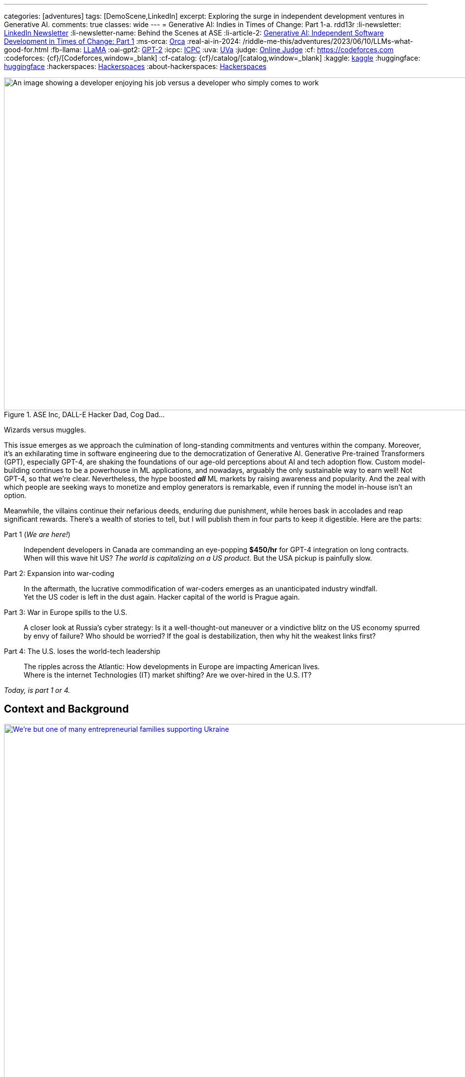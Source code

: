 ---
categories: [adventures]
tags: [DemoScene,LinkedIn]
excerpt: Exploring the surge in independent development ventures in Generative AI.
comments: true
classes: wide
---
= Generative AI: Indies in Times of Change: Part 1-a.
rdd13r
:li-newsletter: https://www.linkedin.com/newsletters/behind-the-scenes-at-ase-7074840676026208257[LinkedIn Newsletter,window=_blank]
:li-newsletter-name: Behind the Scenes at ASE
:li-article-2: https://www.linkedin.com/pulse/generative-ai-independent-software-development-times-change-kuhay/[Generative AI: Independent Software Development in Times of Change: Part 1,window=_blank]
:ms-orca: https://www.microsoft.com/en-us/research/publication/orca-progressive-learning-from-complex-explanation-traces-of-gpt-4/[Orca,window=_blank]
:real-ai-in-2024: /riddle-me-this/adventures/2023/06/10/LLMs-what-good-for.html
:fb-llama: https://huggingface.co/docs/transformers/main/model_doc/llama[LLaMA,window=_blank]
:oai-gpt2: https://huggingface.co/docs/transformers/main/model_doc/gpt2[GPT-2,window=_blank]
:icpc: https://icpc.global/[ICPC,window=_blank]
:uva: https://en.wikipedia.org/wiki/UVa_Online_Judge[UVa,window=_blank]
:judge: https://onlinejudge.org/[Online Judge,window=_blank]
:cf: https://codeforces.com
:codeforces: {cf}/[Codeforces,window=_blank]
:cf-catalog: {cf}/catalog/[catalog,window=_blank]
:kaggle: https://www.kaggle.com/[kaggle,window=_blank]
:huggingface: https://huggingface.co/[huggingface,window=_blank]
:hackerspaces: https://hackerspaces.org/[Hackerspaces,window=_blank]
:about-hackerspaces: https://youtu.be/WkiX7R1-kaY[Hackerspaces,window=_blank]


.ASE Inc, DALL-E Hacker Dad, Cog Dad...
[#img-devs]
image::/riddle-me-this/assets/images/devs.png[An image showing a developer enjoying his job versus a developer who simply comes to work,1200,675]
Wizards versus muggles.

This issue emerges as we approach the culmination of long-standing commitments and ventures within the company.
Moreover, it's an exhilarating time in software engineering due to the democratization of Generative AI.
Generative Pre-trained Transformers (GPT), especially GPT-4,
are shaking the foundations of our age-old perceptions about AI and tech adoption flow.
Custom model-building continues to be a powerhouse in ML applications, and nowadays,
arguably the only sustainable way to earn well!
Not GPT-4, so that we're clear.
Nevertheless, the hype boosted *_all_* ML markets by raising awareness and popularity.
And the zeal with which people are seeking ways to monetize and employ generators is remarkable,
even if running the model in-house isn't an option.

Meanwhile, the villains continue their nefarious deeds, enduring due punishment,
while heroes bask in accolades and reap significant rewards.
There's a wealth of stories to tell,
but I will publish them in four parts to keep it digestible.
Here are the parts:

Part 1 (_We are here!_)::
Independent developers in Canada are commanding an eye-popping *$450/hr* for GPT-4 integration on long contracts.
When will this wave hit US? _The world is capitalizing on a US product._ But the USA pickup is painfully slow.

Part 2: Expansion into war-coding::
In the aftermath, the lucrative commodification of war-coders emerges as an unanticipated industry windfall. +
Yet the US coder is left in the dust again. Hacker capital of the world is Prague again.

Part 3: War in Europe spills to the U.S.::
A closer look at Russia's cyber strategy:
Is it a well-thought-out maneuver or a vindictive blitz on the US economy spurred by envy of failure?
Who should be worried? If the goal is destabilization, then why hit the weakest links first?

Part 4: The U.S. loses the world-tech leadership::
The ripples across the Atlantic: How developments in Europe are impacting American lives. +
Where is the internet Technologies (IT) market shifting? Are we over-hired in the U.S. IT?

_Today, is part 1 or 4._

== Context and Background

.Dedicated hacker family supporting Ukraine.
[#img-ukraine,link=https://stand-with-ukraine.pp.ua/]
image::/riddle-me-this/assets/images/supporting_ukraine.jpg[We're but one of many entrepreneurial families supporting Ukraine,1200]
Every little bit helps.

[.text-justify]
Last year, many of us stood united with the Champion community - raising funds, coding combat firmware, and supporting Ukraine in any way possible.
When resources ran thin, we turned to volunteering at donation centers. Then helping domestic customers, and raising more funds.

.One happy daddy with many kids building the future @ Highcroft.
[#img-dadar,link=https://rdd13r.github.io/]
image::/riddle-me-this/assets/images/dadar-school-medalion.png[A picture of the author teaching real robotics hands-on labs at Highcroft Elementary School,600,float="right",align="center"]
[.text-center]
Prompting creativity in young minds are the best moments of my life @ ASE Junior Robotics Labs.

[.text-justify]
Fast-forward to the present day, and our engagement in the war effort has waned, mainly due to the joy of embracing parenthood again.
We are overwhelmed with gratitude for this long-awaited precious gift.
My spouse credits our good Karma for this blessing, while the analyst in me believes my contribution counts too.

.If I had one wish, it would be for all the families to know love and live in genuine happiness! Once a person knows the true gift of life, family, and legacy, how can they wish for war?
[#img-pupsiki,link=https://github.com/CaptainLugaru/]
image::/riddle-me-this/assets/images/pupsik-transparenti.png[Pupsiki,600,float="right",align="center"]
[.text-center]
Happy "Big Brother" has his prayers answered by the Grace of G*d!

[.text-justify]
Being a parent anew after 13 years, I find myself reveling in family time.
This article is a tribute to the indomitable spirit of independent developers.
These developers, who, through innovation and creativity, are rewriting the rulebook in technology.
And not just by competence and creativity but also bravery, courage, grit, wit and will.
Most impressively, all while carving out more time for which matters most - family and community.
The people I'm writing about are community shaping a brighter future for us all.
At the end of the day, it's love, family, and community that make life worth living.

With my mother-in-law arriving from Europe tomorrow,
this rejuvenated daddy is ready to dive back into code promising disruption!
Soon it can be Daddy's focus time too.

_And now that you know us a little better, let me share a brave American peoples' story with you._

== Part 1: The Surge in GPT-4 Integration; Where is the US?

So, GPT-4, in particular, has been turning heads. Indeed, the model is impressive.
There's been a *_significant_* increase in the rates charged by independent developers for GPT-4 API integration.
link:{real-ai-in-2024}[And there are matching technical challenges.]
Case in point: a dynamic Canadian duo, our former colleagues and generous supporters of Ukraine, renowned for their market insight,
secured contracts for GPT-4 integration at an astounding CAN $450/hr (about $360/hr US), renewed annually.
Hm… They are part of a growing trend in Canada where businesses seek Generative AI to streamline operations.
This development is supported by many independent developers and doesn't come as a surprise.
However, the eagerness of the conservative industry in adopting this technology is noteworthy.
I still can't get over this. We have never sustained rates like that for more than a few weeks.
Neither did we ever before have laggards in droves jumping hard on an utterly unvetted trend.

Contrastingly, the landscape for independent developers in the US seems less vibrant compared to Canada.
The Canadian political model nurtures small business growth, whereas the US appears more invested in an employer-employee framework,
which proved to hinder the comprehensive growth of engineers and engineering as a disciplinary field.
The market dynamics in terms of customers and vendors are akin to Canada,
but American businesses seem willing to wait for large IT conglomerates to catch up and offer standardized tools.
Will a technology that's 3 years old be innovative enough for today's challenges? Only time will tell.
But I tell you a resounding NO!

=== A Closer Look at the Technical Aspects

Examining the Statements of Work (SoW) in Canada reveals a pattern in business demands.
Many seasoned developers are offering Domain-Driven Design (DDD) Anti-Corruption Layer (ACL) APIs that focus on end-to-end solutions with composite UI,
prompt engineering, context maps, response taxonomy, and versioning.
The ACL often includes an object bag persisting responses to customer sentiments in various languages.
It's important to understand that an ACL is not a core logic service doing the business bidding.
It is just a message translator that sits between two business-talking working bodies.
Thus being a low-risk option, it is a perfect place to sell modifications against.
Because high bang at a low risk is music to executives of slow companies ears!
The ACL idea works even if the laggard has no domain model. Hackers just say "Adapter."

Basic solutions typically sit on top of an ACL, persist the prompt on their own, and respond with some post-processed messages.
That's the $100/hr rate from the viral New York Times article.

The Canadian duo went beyond by selling a vision. And that is what you expect _all hackers_ to attempt!
Their delivery starts with basic ACL integration to the customer's taxonomy, bounded contexts intact.
Which is always a slam-dunk selling to laggard. Conservative companies understand only tools and never evolutions.
And then there's future work on internal bounded contexts, NLP tokenizers, modern daughter-models, and expanding business taxonomy.
This sells well too because laggards typically accept _"future improvement"_ ideas without too much thinking about it.
An example of a daughter-model is Microsoft's {ms-orca}, which is compact yet demonstrates remarkable benchmarks.
Such a model can be developed by forking any {fb-llama} OSS model (Meta) or even {oai-gpt2} (OpenAI).
That is muggles pay attention to brands and not solutions such as models.
Microsoft is always acceptable because they've gotten the laggards by the throat through marketing.
And OpenAI holds its own reputation rather well through all the market segments.
This prospect gets me eagerly itching to develop my own solution.
The simplicity of sale and then fielding cannot possibly be unattractive to any hacker.

The possibilities are endless with GPT-4 as *_the model tutor_*.
In my book, that's outright theft. But my book does not matter -- it's been done already!
And there's little OpenAI can do about it when an entire country is sitting behind "the man in the middle" (MITM).

_**Oh, my dearest reader, I hope that you too can find a powerful niche here around selling such ACLs!**
When you do, please kindly share your success with us._

=== But where is the US?

_So, the Canadians and some Europeans are cashing in big on reselling an asset that isn't even their own to sell._

The US, historically hailed as the bastion of hacker culture with MIT at its epicenter, was once synonymous with groundbreaking innovation.
This spirit of innovation catalyzed the rose unicorns like Google and Netflix.
However, the torch seems to have gone out in the US. Only over-hired overspecialized "role recruiting" stench remains behind.
Silicon Valley tanked, and the competent independent developer, the hidden foundation of it all, is ... not here.
Somewhere else, away from the hostile US job market favoring complacent nodding micromanaged muggles to "figure it out by myself" attitude.
Prague, Czech Republic, to be exact, is the place all the creative brains call home today. What's not to love about Prague?
Cost of living is low, crime nonexistent, amenities, social services, and food are incredible -- all in a stunning European city to boot.
The city is teeming with independent thinkers and burgeoning startups. The idea market and opportunity space are white-hot.
Even Google, a company revered for its developer-friendly ethos, finds solace in Prague.
Whenever Google launches something groundbreaking, a demoscene springs up downtown the following weekend.
And Prague has sister cities all over Europe, in Ireland, Poland, even Ukraine.
All of these cultural centers are far away from the petrified and judgemental biases of ignorant corporate-America middle managers.

Although in North America, Québec is very much a European city as well.
Then a few months later, Québec might catch up, and if the stars align, even the US East Coast should follow suit by year-end.
And notably, not the West Coast, which is just 'fake it until you make it' culture.
It appears that the US has lost its pioneering spirit, its leadership prowess, and its competitive edge.
Going like this, soon, we will all code for food, don't you say?

Let me explain *_make-rank_* and why Canadians are so nimble, and we are a little behind?
And how does one know?
Well, there is a way hackers tell. Professionally, "J. Random Hacker Rank", or simply Hacker Rank (HR) is the Facebook of feisty hackers.
Or, was one. _The *completely unrelated* company HackerRank_ borrows from this historic concept.
And it may actually have damaged the propagation of this manifest by taking its name, like media damaged the meaning of the hacker by using the word for criminals.
Today the ranking is predominantly localized and HR is defunct. Sad, because it was a good way to get to know each other. A fun game.
The signed file traveled from click to click, and people were searching the web for monikers of interest.

When I aggressively competed some decades ago, there was only {icpc} with their private servers and random account deletions.
A site registered coach was needed to add one to a team —  one completely bogus and useless bleed-through of muggle culture into the scene.
Alternatively, in the open space there was the {uva} site with its own slew of sorry problems.
First, the unstable {judge}, then annual account migrations that often failed to migrate the history and score.
That reshuffled the make-rank and angered countless hackers — most of whom simply quit on the community with each new migration.
I ended up with dozens of accounts there simply trying to migrate. Countless emails to add my old scores.
And a request to merge accounts was a non-starter, especially if one solves a problem in two different accounts.
This was all conducive to my quitting shared space competition and _creating my own archives or joining *private* servers_ operated by my friends.

Today the picture is _very different_!
We have the nice and stable {codeforces} with the same {cf-catalog} as UVa.
It's beginner-friendly, immensely educational, and fun — I go there with my 13-year-old son, and we often have a blast.
There's the matter of the russian empire and the FSB goons crawling all over the organization.
But that unfortunately comes with the territory as the most gifted engineers come from the Eastern block
— not because they're innately better somehow, but because we in the West don't value STEM enough to know better.
In fact, lately the most phenomenal strides that I find myself in are populated by young Chines programmers without a trace of an American save for myself.

For ML space learning and competing, there are {kaggle} and  {huggingface}.
I can tell you little about these, but perhaps kind readers can comment on various community qualities.
Perhaps one day I will write about ML communities that I prefer to participate in.
But for now, let me focus on core programming communities instead because the fundamentals are what makes a great hacker,
not the buzzwords or fluff.

These communities that I've listed before should be a heaven for young hackers.
And about 1/3 of the make-rank is pooled from community-specific activities within.

== A Very Private Conclusion

This conclusion is published only in my personal repository and not in the public spaces like Medium and LinkedIn Newsletters.
And the reason is that I need to tell you something important but not very well positive and polished.
It is never my intention to upset people.
Only to inform those who care to know the truth and actively seeking it.
And the ones that seek will look things up and find my rambling.
If I am lucky enough — maybe even comment on those for my benefit too.

Let's ge to it.

=== Why Canada maker-ranks but the US does not?

Humans are social creatures, even the most introverted hackers are still an active part of the larger scene, albeit in their own guarded ways.
The traditional 'maker-rank' was always a shared, copied, bootlegged and stashed around file that all hackers secretly read.
Its versions propagated like wildfire to not just see who is who on the scene; frankly, hackers make no idols, that's purely the poser fetish.
Hackers despise fart-sniffers in their every form, and of course no hacker will ever be one.
Most importantly, maker-ranks propagated *PLACES*! More precisely SCENES.
Answering the question all hackers want to hear the answer to -- "where is life, where is action, and why is it there?"
Maker ranks was a simple BBS clogging text document that got most hackers to move the house.
Introverted or not, hackers would pick up and go to the places where they're better understood,
are offered challenging enough opportunities to create, and simply, be more among their own kind.
This is the document that filled California with hackers all of these years ago.
This is the document that filled Prague a decade or so ago.
And this is the document I hadn't seen in the US for over a decade now.

When I go to Québec, to visit _Northern,_ _Fumbles_, or any other local hacker community,
I still come up on a very local and very personal copy of HR.
In best cases, it is there on a table someplace, printed in the old text-only format
— a monospaced 8-bit wonder that hits hard at the heart of an every old wizard.
And rest assured, there will be people watching to see who will pick the document up and who will recognize what that really is.
Canada sticks to the oldest and most profound traditions of the hacker world.

On one such occasion, I walked into the scene I didn't know.
There are many such nukes and crannies in Quebec City downtown open to all in the genuine hacker tradition.
We have some large and global venues such as {hackerspaces} designed to initiate new makers into our global community
(see explaining video {about-hackerspaces}).
But this place was old school small with a handful of old school hackers tinkering with ancient hardware.
And it is here where I was explained exactly why the Canadian scene is so different from the US.

Core Federal Policy::
The USA was once all about family and family business. This sentiment is exactly what brought about the US Digital Revolution.
_"Yet the said revolution generated some massively powerful companies, such as Google, Microsoft, Apple, Amazon, etc.
And all of these companies came up grassroots. And all of these companies *took active measures to make sure nobody does the same again*."_
What the old hackers are describing here are events such as Sir Richard Branson starting Virgin Galactic in the late 1980s by giving  some stranded travelers a ride.
And then making sure that nobody can use the same loophole again by funding prohibitive legislation.
The hackers here have cataloged, mapped, and ran analytics on every top disruptor.
Then, culminating their argument with: +
*_"In the U.S., the policy became favoring big business; +
While Canada is steadfast on the side of small and family-owned business."_*

=== Wetware Augmentation: The Final Frontier

Hackerdom in free places, where policy is not demeaning the little guy, such as Canada, the Czech Republic, Ukraine, and the Netherlands jumped hard into the LLM market.
This is because the brilliant people on the scene clearly understand where the next value is coming from.
When cellphones made us more effective, the entire industry took a hard turn.
But nothing is as enabling as the direct support for our thinking and creativity output.
The next frontier is the wetware augmentation by AI. And the next code for that is *_integration_*.
This is something that big and slow companies will struggle heavily with.
And the little guy has a decent chance to succeed with.
As the LLMs become miniaturized, the speed boost such technology offers hackers will terraform our entire civilization.
The future is finally in software. That is, software coupled to wetware.

*_The next frontier is NOT in the USA._*

'''

See {li-newsletter}[LinkedIn] editorial  +
{li-article-2}
